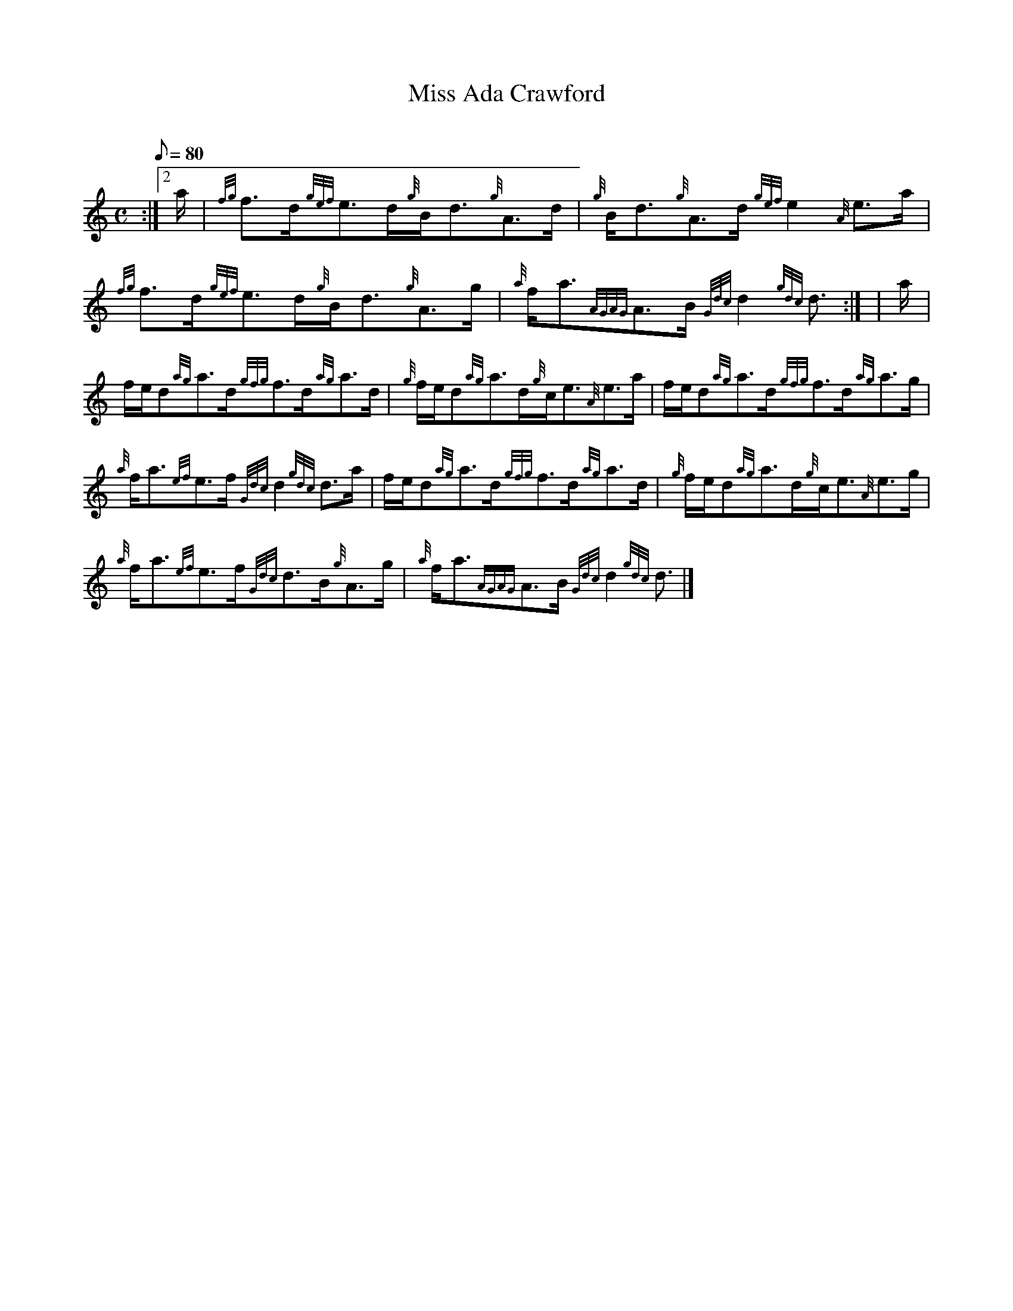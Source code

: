 X:1
T:Miss Ada Crawford
M:C
L:1/8
Q:80
C:
S:Strathspey
K:HP
:|2 a/2 | \
{fg}f3/2d/2{gef}e3/2d/2{g}B/2d3/2{g}A3/2d/2 | \
{g}B/2d3/2{g}A3/2d/2{gef}e2{A}e3/2a/2 |
{fg}f3/2d/2{gef}e3/2d/2{g}B/2d3/2{g}A3/2g/2 | \
{a}f/2a3/2{AGAG}A3/2B/2{Gdc}d2{gdc}d3/2:| [ | \
a/2 |
f/2e/2d{ag}a3/2d/2{gfg}f3/2d/2{ag}a3/2d/2 | \
{g}f/2e/2d{ag}a3/2d/2{g}c/2e3/2{A}e3/2a/2 | \
f/2e/2d{ag}a3/2d/2{gfg}f3/2d/2{ag}a3/2g/2 |
{a}f/2a3/2{ef}e3/2f/2{Gdc}d2{gdc}d3/2a/2 | \
f/2e/2d{ag}a3/2d/2{gfg}f3/2d/2{ag}a3/2d/2 | \
{g}f/2e/2d{ag}a3/2d/2{g}c/2e3/2{A}e3/2g/2 |
{a}f/2a3/2{ef}e3/2f/2{Gdc}d3/2B/2{g}A3/2g/2 | \
{a}f/2a3/2{AGAG}A3/2B/2{Gdc}d2{gdc}d3/2|]
